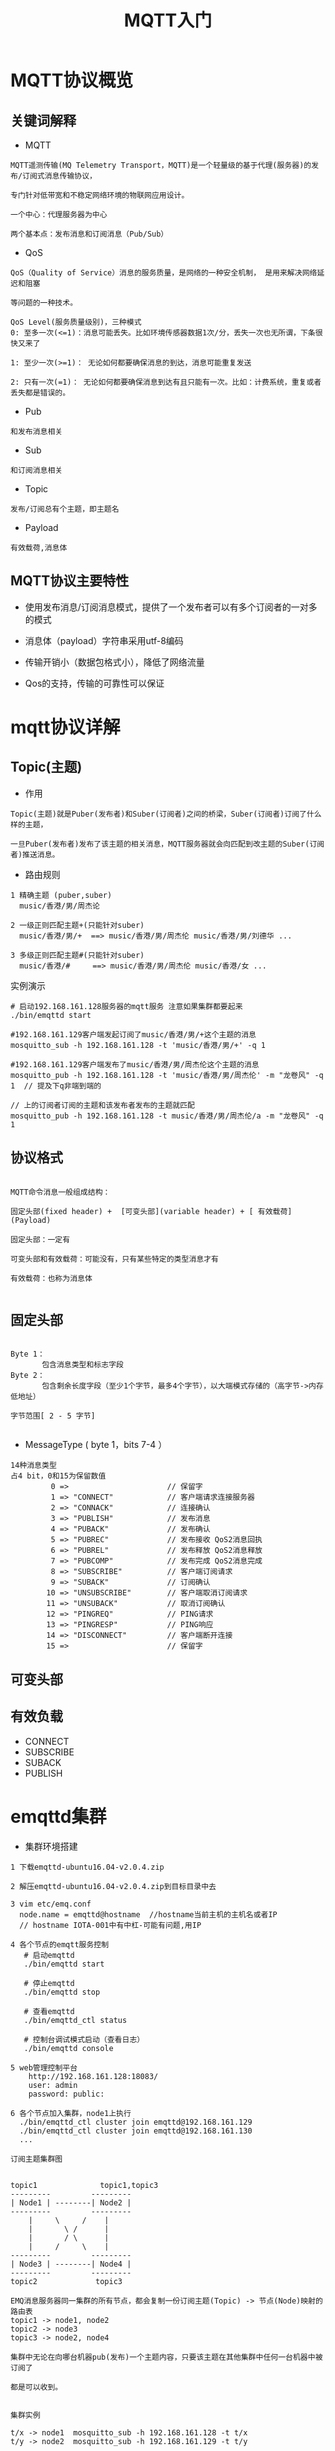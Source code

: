 #+TITLE: MQTT入门
#+HTML_HEAD: <link rel="stylesheet" type="text/css" href="../style/my-org-worg.css" />

* MQTT协议概览
** 关键词解释
+ MQTT
#+BEGIN_EXAMPLE
MQTT遥测传输(MQ Telemetry Transport，MQTT)是一个轻量级的基于代理(服务器)的发布/订阅式消息传输协议，

专门针对低带宽和不稳定网络环境的物联网应用设计。

一个中心：代理服务器为中心

两个基本点：发布消息和订阅消息（Pub/Sub）
#+END_EXAMPLE

+ QoS
#+BEGIN_EXAMPLE
QoS（Quality of Service）消息的服务质量，是网络的一种安全机制， 是用来解决网络延迟和阻塞

等问题的一种技术。 

QoS Level(服务质量级别)，三种模式
0: 至多一次(<=1)：消息可能丢失。比如环境传感器数据1次/分，丢失一次也无所谓，下条很快又来了

1: 至少一次(>=1)： 无论如何都要确保消息的到达，消息可能重复发送

2: 只有一次(=1)： 无论如何都要确保消息到达有且只能有一次。比如：计费系统，重复或者丢失都是错误的。
#+END_EXAMPLE

+ Pub
#+BEGIN_EXAMPLE
和发布消息相关
#+END_EXAMPLE

+ Sub
#+BEGIN_EXAMPLE
和订阅消息相关
#+END_EXAMPLE

+ Topic
#+BEGIN_EXAMPLE
发布/订阅总有个主题，即主题名
#+END_EXAMPLE

+ Payload
#+BEGIN_EXAMPLE
有效载荷,消息体
#+END_EXAMPLE

** MQTT协议主要特性

+ 使用发布消息/订阅消息模式，提供了一个发布者可以有多个订阅者的一对多的模式

+ 消息体（payload）字符串采用utf-8编码

+ 传输开销小（数据包格式小），降低了网络流量

+ Qos的支持，传输的可靠性可以保证


* mqtt协议详解
** Topic(主题)
+ 作用
#+BEGIN_EXAMPLE
Topic(主题)就是Puber(发布者)和Suber(订阅者)之间的桥梁，Suber(订阅者)订阅了什么样的主题，

一旦Puber(发布者)发布了该主题的相关消息，MQTT服务器就会向匹配到改主题的Suber(订阅者)推送消息。
#+END_EXAMPLE

+ 路由规则
#+BEGIN_EXAMPLE
1 精确主题 (puber,suber)
  music/香港/男/周杰论

2 一级正则匹配主题+(只能针对suber)
  music/香港/男/+  ==> music/香港/男/周杰伦 music/香港/男/刘德华 ...

3 多级正则匹配主题#(只能针对suber)
  music/香港/#     ==> music/香港/男/周杰伦 music/香港/女 ...
#+END_EXAMPLE


实例演示
#+BEGIN_EXAMPLE
# 启动192.168.161.128服务器的mqtt服务 注意如果集群都要起来
./bin/emqttd start

#192.168.161.129客户端发起订阅了music/香港/男/+这个主题的消息
mosquitto_sub -h 192.168.161.128 -t 'music/香港/男/+' -q 1 

#192.168.161.129客户端发布了music/香港/男/周杰伦这个主题的消息
mosquitto_pub -h 192.168.161.128 -t 'music/香港/男/周杰伦' -m "龙卷风" -q 1  // 提及下q非端到端的

// 上的订阅者订阅的主题和该发布者发布的主题就匹配
mosquitto_pub -h 192.168.161.128 -t music/香港/男/周杰伦/a -m "龙卷风" -q 1 
#+END_EXAMPLE
** 协议格式

#+BEGIN_EXAMPLE

MQTT命令消息一般组成结构：

固定头部(fixed header) +  [可变头部](variable header) + [ 有效载荷](Payload)

固定头部：一定有

可变头部和有效载荷：可能没有，只有某些特定的类型消息才有

有效载荷：也称为消息体

#+END_EXAMPLE

** 固定头部
[[file:./img/固定头部.png]]

#+BEGIN_EXAMPLE

Byte 1：
       包含消息类型和标志字段 
Byte 2：
       包含剩余长度字段（至少1个字节，最多4个字节），以大端模式存储的（高字节->内存低地址）

字节范围[ 2 - 5 字节]

#+END_EXAMPLE

+ MessageType ( byte 1，bits 7-4 ）
#+BEGIN_EXAMPLE
14种消息类型
占4 bit，0和15为保留数值
         0 =>                      // 保留字
         1 => "CONNECT"            // 客户端请求连接服务器
         2 => "CONNACK"            // 连接确认
         3 => "PUBLISH"            // 发布消息
         4 => "PUBACK"             // 发布确认
         5 => "PUBREC"             // 发布接收 QoS2消息回执
         6 => "PUBREL"             // 发布释放 QoS2消息释放
         7 => "PUBCOMP"            // 发布完成 QoS2消息完成
         8 => "SUBSCRIBE"          // 客户端订阅请求
         9 => "SUBACK"             // 订阅确认
        10 => "UNSUBSCRIBE"        // 客户端取消订阅请求
        11 => "UNSUBACK"           // 取消订阅确认
        12 => "PINGREQ"            // PING请求
        13 => "PINGRESP"           // PING响应
        14 => "DISCONNECT"         // 客户端断开连接
        15 =>                      // 保留字
#+END_EXAMPLE

** 可变头部

** 有效负载
+ CONNECT
+ SUBSCRIBE
+ SUBACK
+ PUBLISH


* emqttd集群
+ 集群环境搭建
#+BEGIN_EXAMPLE
1 下载emqttd-ubuntu16.04-v2.0.4.zip  

2 解压emqttd-ubuntu16.04-v2.0.4.zip到目标目录中去

3 vim etc/emq.conf
  node.name = emqttd@hostname  //hostname当前主机的主机名或者IP
  // hostname IOTA-001中有中杠-可能有问题,用IP

4 各个节点的emqtt服务控制
   # 启动emqttd
   ./bin/emqttd start

   # 停止emqttd
   ./bin/emqttd stop

   # 查看emqttd
   ./bin/emqttd_ctl status

   # 控制台调试模式启动（查看日志）
   ./bin/emqttd console

5 web管理控制平台
    http://192.168.161.128:18083/
    user: admin
    password: public:

6 各个节点加入集群，node1上执行
  ./bin/emqttd_ctl cluster join emqttd@192.168.161.129
  ./bin/emqttd_ctl cluster join emqttd@192.168.161.130
  ...
#+END_EXAMPLE

#+BEGIN_EXAMPLE
订阅主题集群图


topic1              topic1,topic3
---------         ---------
| Node1 | --------| Node2 |
---------         ---------
    |     \     /    |
    |       \ /      |
    |       / \      |
    |     /     \    |
---------         ---------
| Node3 | --------| Node4 |
---------         ---------
topic2             topic3

EMQ消息服务器同一集群的所有节点，都会复制一份订阅主题(Topic) -> 节点(Node)映射的路由表
topic1 -> node1, node2
topic2 -> node3
topic3 -> node2, node4

集群中无论在向哪台机器pub(发布)一个主题内容，只要该主题在其他集群中任何一台机器中被订阅了

都是可以收到。

#+END_EXAMPLE


#+BEGIN_EXAMPLE
集群实例

t/x -> node1  mosquitto_sub -h 192.168.161.128 -t t/x
t/y -> node2  mosquitto_sub -h 192.168.161.129 -t t/y

node2 pub->t/x mosquitto_pub -h 192.168.161.129 -t t/x -m "mq129" 
node1 pub->t/y mosquitto_pub -h 192.168.161.128 -t t/y -m "mq128" 

# '$local/t/x' ：local只接受本地的mq所pub的消息
mosquitto_sub -h 192.168.161.128 -t '$local/t/x' 
mosquitto_pub -h 192.168.161.129 -t 't/x' -m "mq129" // 收不到的
mosquitto_pub -h 192.168.161.128 -t 't/x' -m "mq128" // 可以收不到的

http://192.168.161.128:18083/ 查看routes规则
http://192.168.161.129:18083/
#+END_EXAMPLE






